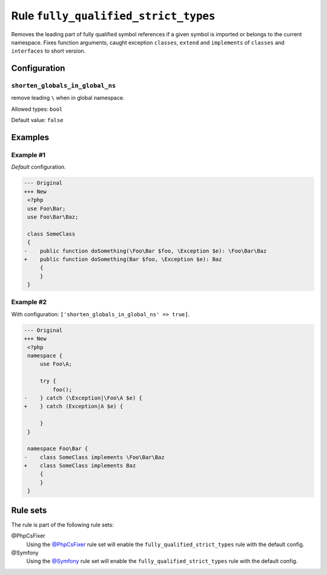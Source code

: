 =====================================
Rule ``fully_qualified_strict_types``
=====================================

Removes the leading part of fully qualified symbol references if a given symbol
is imported or belongs to the current namespace. Fixes function arguments,
caught exception ``classes``, ``extend`` and ``implements`` of ``classes`` and
``interfaces`` to short version.

Configuration
-------------

``shorten_globals_in_global_ns``
~~~~~~~~~~~~~~~~~~~~~~~~~~~~~~~~

remove leading ``\`` when in global namespace.

Allowed types: ``bool``

Default value: ``false``

Examples
--------

Example #1
~~~~~~~~~~

*Default* configuration.

.. code-block:: diff

   --- Original
   +++ New
    <?php
    use Foo\Bar;
    use Foo\Bar\Baz;

    class SomeClass
    {
   -    public function doSomething(\Foo\Bar $foo, \Exception $e): \Foo\Bar\Baz
   +    public function doSomething(Bar $foo, \Exception $e): Baz
        {
        }
    }

Example #2
~~~~~~~~~~

With configuration: ``['shorten_globals_in_global_ns' => true]``.

.. code-block:: diff

   --- Original
   +++ New
    <?php
    namespace {
        use Foo\A;

        try {
            foo();
   -    } catch (\Exception|\Foo\A $e) {
   +    } catch (Exception|A $e) {

        }
    }

    namespace Foo\Bar {
   -    class SomeClass implements \Foo\Bar\Baz
   +    class SomeClass implements Baz
        {
        }
    }

Rule sets
---------

The rule is part of the following rule sets:

@PhpCsFixer
  Using the `@PhpCsFixer <./../../ruleSets/PhpCsFixer.rst>`_ rule set will enable the ``fully_qualified_strict_types`` rule with the default config.

@Symfony
  Using the `@Symfony <./../../ruleSets/Symfony.rst>`_ rule set will enable the ``fully_qualified_strict_types`` rule with the default config.
